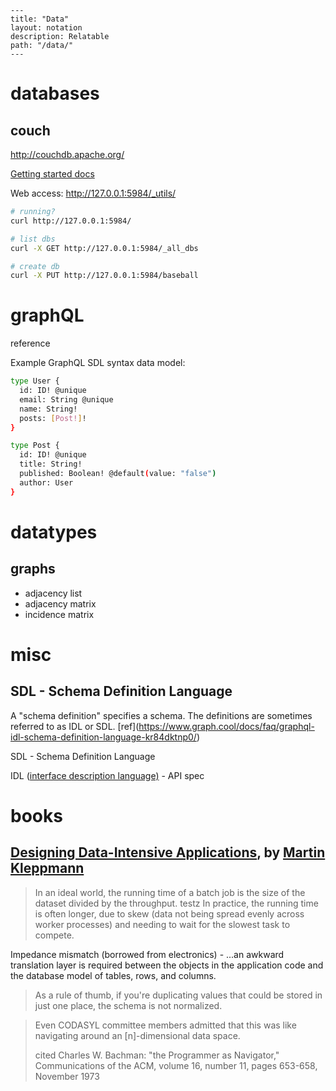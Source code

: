 #+OPTIONS: toc:nil -:nil H:6 ^:nil
#+EXCLUDE_TAGS: noexport
#+BEGIN_EXAMPLE
---
title: "Data"
layout: notation
description: Relatable
path: "/data/"
---
#+END_EXAMPLE

* databases
** couch

http://couchdb.apache.org/

[[http://docs.couchdb.org/en/2.1.1/intro/tour.html][Getting started docs]]

Web access: http://127.0.0.1:5984/_utils/

#+BEGIN_SRC sh
# running?
curl http://127.0.0.1:5984/

# list dbs
curl -X GET http://127.0.0.1:5984/_all_dbs

# create db
curl -X PUT http://127.0.0.1:5984/baseball
#+END_SRC

* graphQL

reference

Example GraphQL SDL syntax data model:

#+BEGIN_SRC sh
type User {
  id: ID! @unique
  email: String @unique
  name: String!
  posts: [Post!]!
}

type Post {
  id: ID! @unique
  title: String!
  published: Boolean! @default(value: "false")
  author: User
}
#+END_SRC

* datatypes

** graphs

- adjacency list
- adjacency matrix
- incidence matrix

* misc

** SDL - Schema Definition Language

A "schema definition" specifies a schema. The definitions are sometimes referred to as IDL or SDL. [ref](https://www.graph.cool/docs/faq/graphql-idl-schema-definition-language-kr84dktnp0/)

SDL - Schema Definition Language

IDL ([[https://en.wikipedia.org/wiki/Interface_description_language][interface description language)]] - API spec

* books

** [[https://dataintensive.net/][Designing Data-Intensive Applications]], by [[https://martin.kleppmann.com/][Martin Kleppmann]]

#+BEGIN_QUOTE
In an ideal world, the running time of a batch job is the size of the dataset divided by the throughput. testz  In practice, the running time is often longer, due to skew (data not being spread evenly across worker processes) and needing to wait for the slowest task to compete.
#+END_QUOTE

Impedance mismatch (borrowed from electronics) - ...an awkward translation layer is required between the objects in the application code and the database model of tables, rows, and columns.

#+BEGIN_QUOTE
As a rule of thumb, if you're duplicating values that could be stored in just one place, the schema is not normalized.
#+END_QUOTE

#+BEGIN_QUOTE
Even CODASYL committee members admitted that this was like navigating around an [n]-dimensional data space.

cited Charles W. Bachman: "the Programmer as Navigator," Communications of the ACM, volume 16, number 11, pages 653-658, November 1973
#+END_QUOTE
